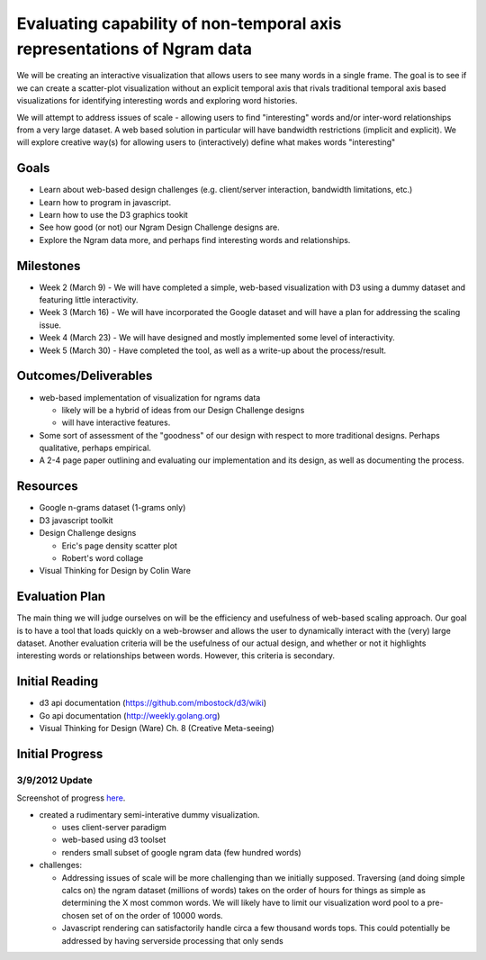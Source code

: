 Evaluating capability of non-temporal axis representations of Ngram data
========================================================================

We will be creating an interactive visualization that allows users to see
many words in a single frame.  The goal is to see if we can create a
scatter-plot visualization without an explicit temporal axis that rivals
traditional temporal axis based visualizations for identifying interesting
words and exploring word histories.

We will attempt to address issues of scale - allowing users to find
"interesting" words and/or inter-word relationships from a very large
dataset.  A web based solution in particular will have bandwidth
restrictions (implicit and explicit). We will explore creative way(s) for
allowing users to (interactively) define what makes words "interesting"

Goals
-----

* Learn about web-based design challenges (e.g. client/server interaction,
  bandwidth limitations, etc.)

* Learn how to program in javascript.

* Learn how to use the D3 graphics tookit

* See how good (or not) our Ngram Design Challenge designs are.

* Explore the Ngram data more, and perhaps find interesting words and
  relationships.


Milestones
----------

* Week 2 (March 9) - We will have completed a simple, web-based visualization 
  with D3 using a dummy dataset and featuring little interactivity.

* Week 3 (March 16) - We will have incorporated the Google dataset and will 
  have a plan for addressing the scaling issue.

* Week 4 (March 23) - We will have designed and mostly implemented some level 
  of interactivity.

* Week 5 (March 30) - Have completed the tool, as well as a write-up about the 
  process/result.

Outcomes/Deliverables
---------------------

* web-based implementation of visualization for ngrams data

  - likely will be a hybrid of ideas from our Design Challenge designs

  - will have interactive features.

* Some sort of assessment of the "goodness" of our design with respect to
  more traditional designs.  Perhaps qualitative, perhaps empirical.
  
* A 2-4 page paper outlining and evaluating our implementation and its design, 
  as well as documenting the process.


Resources
---------

* Google n-grams dataset (1-grams only)

* D3 javascript toolkit

* Design Challenge designs

  - Eric's page density scatter plot
  - Robert's word collage

* Visual Thinking for Design by Colin Ware


Evaluation Plan
---------------

The main thing we will judge ourselves on will be the efficiency and usefulness 
of web-based scaling approach. Our goal is to have a tool that loads quickly on 
a web-browser and allows the user to dynamically interact with the (very) large 
dataset. Another evaluation criteria will be the usefulness of our actual design, 
and whether or not it highlights interesting words or relationships between words. 
However, this criteria is secondary.

Initial Reading
----------------

* d3 api documentation (https://github.com/mbostock/d3/wiki)

* Go api documentation (http://weekly.golang.org)

* Visual Thinking for Design (Ware) Ch. 8 (Creative Meta-seeing)


Initial Progress
----------------

3/9/2012 Update
+++++++++++++++

Screenshot of progress `here <https://plus.google.com/photos/110223354232123272707/albums/5717258253797892417?authkey=CKfEyL2uk-31zwE>`_.

* created a rudimentary semi-interative dummy visualization.

  * uses client-server paradigm

  * web-based using d3 toolset

  * renders small subset of google ngram data (few hundred words)

* challenges:

  * Addressing issues of scale will be more challenging than we initially
    supposed.  Traversing (and doing simple calcs on) the ngram dataset (millions
    of words) takes on the order of hours for things as simple as determining the
    X most common words.  We will likely have to limit our visualization word
    pool to a pre-chosen set of on the order of 10000 words.
  
  * Javascript rendering can satisfactorily handle circa a few thousand words
    tops.  This could potentially be addressed by having serverside processing
    that only sends


